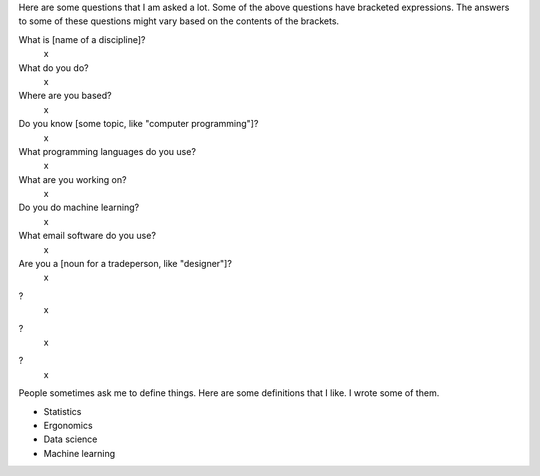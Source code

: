 Here are some questions that I am asked a lot.
Some of the above questions have bracketed expressions. The answers to
some of these questions might vary based on the contents of the brackets.

What is [name of a discipline]?
    x
What do you do?
    x
Where are you based?
    x
Do you know [some topic, like "computer programming"]?
    x
What programming languages do you use?
    x
What are you working on?
    x
Do you do machine learning?
    x
What email software do you use?
    x
Are you a [noun for a tradeperson, like "designer"]?
    x
?
    x
?
    x
?
    x

People sometimes ask me to define things. Here are some definitions
that I like. I wrote some of them.

* Statistics
* Ergonomics
* Data science
* Machine learning
